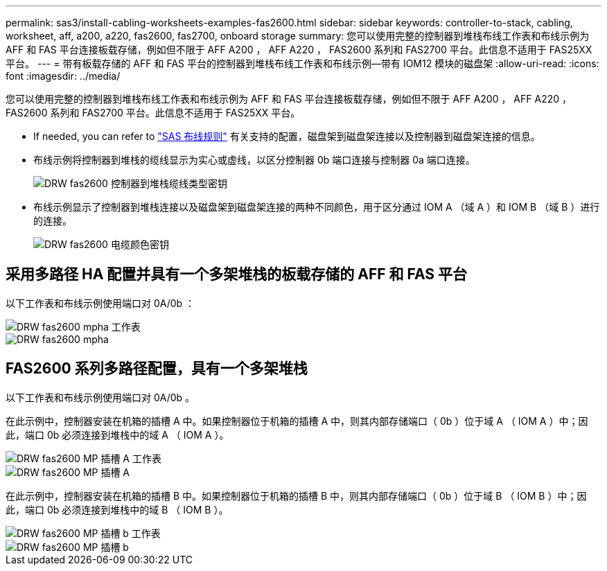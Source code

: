 ---
permalink: sas3/install-cabling-worksheets-examples-fas2600.html 
sidebar: sidebar 
keywords: controller-to-stack, cabling, worksheet, aff, a200, a220, fas2600, fas2700, onboard storage 
summary: 您可以使用完整的控制器到堆栈布线工作表和布线示例为 AFF 和 FAS 平台连接板载存储，例如但不限于 AFF A200 ， AFF A220 ， FAS2600 系列和 FAS2700 平台。此信息不适用于 FAS25XX 平台。 
---
= 带有板载存储的 AFF 和 FAS 平台的控制器到堆栈布线工作表和布线示例—带有 IOM12 模块的磁盘架
:allow-uri-read: 
:icons: font
:imagesdir: ../media/


[role="lead"]
您可以使用完整的控制器到堆栈布线工作表和布线示例为 AFF 和 FAS 平台连接板载存储，例如但不限于 AFF A200 ， AFF A220 ， FAS2600 系列和 FAS2700 平台。此信息不适用于 FAS25XX 平台。

* If needed, you can refer to link:install-cabling-rules.html["SAS 布线规则"] 有关支持的配置，磁盘架到磁盘架连接以及控制器到磁盘架连接的信息。
* 布线示例将控制器到堆栈的缆线显示为实心或虚线，以区分控制器 0b 端口连接与控制器 0a 端口连接。
+
image::../media/drw_fas2600_controller_to_stack_cable_type_key.png[DRW fas2600 控制器到堆栈缆线类型密钥]

* 布线示例显示了控制器到堆栈连接以及磁盘架到磁盘架连接的两种不同颜色，用于区分通过 IOM A （域 A ）和 IOM B （域 B ）进行的连接。
+
image::../media/drw_fas2600_cable_color_key.png[DRW fas2600 电缆颜色密钥]





== 采用多路径 HA 配置并具有一个多架堆栈的板载存储的 AFF 和 FAS 平台

以下工作表和布线示例使用端口对 0A/0b ：

image::../media/drw_fas2600_mpha_worksheet.png[DRW fas2600 mpha 工作表]

image::../media/drw_fas2600_mpha.png[DRW fas2600 mpha]



== FAS2600 系列多路径配置，具有一个多架堆栈

以下工作表和布线示例使用端口对 0A/0b 。

在此示例中，控制器安装在机箱的插槽 A 中。如果控制器位于机箱的插槽 A 中，则其内部存储端口（ 0b ）位于域 A （ IOM A ）中；因此，端口 0b 必须连接到堆栈中的域 A （ IOM A ）。

image::../media/drw_fas2600_mp_slot_a_worksheet.png[DRW fas2600 MP 插槽 A 工作表]

image::../media/drw_fas2600_mp_slot_a.png[DRW fas2600 MP 插槽 A]

在此示例中，控制器安装在机箱的插槽 B 中。如果控制器位于机箱的插槽 B 中，则其内部存储端口（ 0b ）位于域 B （ IOM B ）中；因此，端口 0b 必须连接到堆栈中的域 B （ IOM B ）。

image::../media/drw_fas2600_mp_slot_b_worksheet.png[DRW fas2600 MP 插槽 b 工作表]

image::../media/drw_fas2600_mp_slot_b.png[DRW fas2600 MP 插槽 b]
